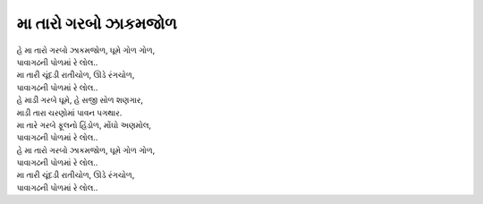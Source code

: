 મા તારો ગરબો ઝાકમજોળ
--------------------------------

| હે મા તારો ગરબો ઝાકમજોળ, ઘૂમે ગોળ ગોળ,
| પાવાગઢની પોળમાં રે લોલ..
| મા તારી ચૂંદડી રાતીચોળ, ઊડે રંગચોળ,
| પાવાગઢની પોળમાં રે લોલ..

| હે માડી ગરબે ઘૂમે, હે સજી સોળ શણગાર,
| માડી તારા ચરણોમાં પાવન પગથાર.
| મા તારે ગરબે ફૂલનો હિંડોળ, મોંઘો અણમોલ,
| પાવાગઢની પોળમાં રે લોલ..

| હે મા તારો ગરબો ઝાકમજોળ, ઘૂમે ગોળ ગોળ,
| પાવાગઢની પોળમાં રે લોલ..
| મા તારી ચૂંદડી રાતીચોળ, ઊડે રંગચોળ,
| પાવાગઢની પોળમાં રે લોલ..

